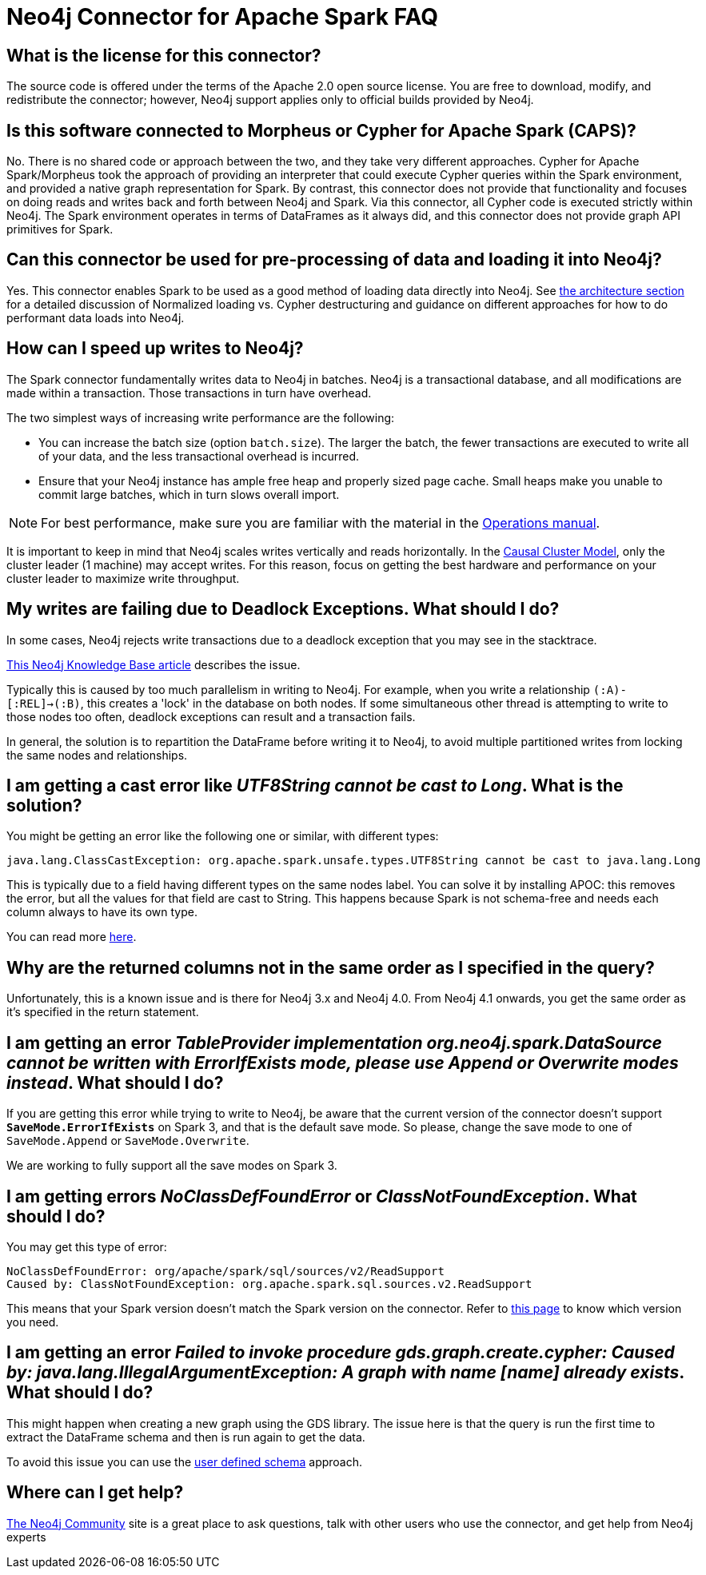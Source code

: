 [#faq]
= Neo4j Connector for Apache Spark FAQ

== What is the license for this connector?

The source code is offered under the terms of the Apache 2.0 open source license.  You are free
to download, modify, and redistribute the connector; however, Neo4j support applies only to official builds provided by Neo4j.

== Is this software connected to Morpheus or Cypher for Apache Spark (CAPS)?

No. There is no shared code or approach between the two, and they take very different approaches. Cypher for Apache Spark/Morpheus took the approach of providing an interpreter
that could execute Cypher queries within the Spark environment, and provided a native graph representation for Spark.  
By contrast, this connector does not provide that
functionality and focuses on doing reads and writes back and forth between Neo4j and Spark. Via this connector, all Cypher code is executed strictly within Neo4j. The Spark
environment operates in terms of DataFrames as it always did, and this connector does not provide graph API primitives for Spark.

== Can this connector be used for pre-processing of data and loading it into Neo4j?

Yes. This connector enables Spark to be used as a good method of loading data directly into Neo4j. See xref:architecture.adoc[the architecture section] for a detailed discussion of
Normalized loading vs. Cypher destructuring and guidance on different approaches for how to do performant data loads into Neo4j.

== How can I speed up writes to Neo4j?

The Spark connector fundamentally writes data to Neo4j in batches. Neo4j is a transactional
database, and all modifications are made within a transaction. Those transactions in turn
have overhead.

The two simplest ways of increasing write performance are the following:

* You can increase the batch size (option `batch.size`). The larger the batch, the fewer transactions are executed to write all of your data, and the less transactional overhead is incurred.
* Ensure that your Neo4j instance has ample free heap and properly sized page cache. Small heaps make you unable to commit large batches, which in turn slows overall import.

[NOTE]
For best performance, make sure you are familiar with the material in the link:https://neo4j.com/docs/operations-manual/current/performance/[Operations manual].

It is important to keep in mind that Neo4j scales writes vertically and reads horizontally.  In
the link:https://neo4j.com/docs/operations-manual/current/clustering/introduction/[Causal Cluster Model], only the cluster leader (1 machine) may accept writes. For this reason, focus on getting the best hardware and performance on your cluster leader to maximize write throughput.

== My writes are failing due to Deadlock Exceptions. What should I do?

In some cases, Neo4j rejects write transactions due to a deadlock exception that you may see in the stacktrace.

link:https://neo4j.com/developer/kb/explanation-of-error-deadlockdetectedexception-forseticlient-0-cant-acquire-exclusivelock/[This Neo4j Knowledge Base article] describes the issue.

Typically this is caused by too much parallelism in writing to Neo4j. 
For example, when you write a relationship `(:A)-[:REL]->(:B)`, this creates a 'lock' in the database on both nodes.
If some simultaneous other thread is attempting to write to those nodes too often, deadlock
exceptions can result and a transaction fails.

In general, the solution is to repartition the DataFrame before writing it to Neo4j, to avoid
multiple partitioned writes from locking the same nodes and relationships.

== I am getting a cast error like _UTF8String cannot be cast to Long_. What is the solution?

You might be getting an error like the following one or similar, with different types:

```
java.lang.ClassCastException: org.apache.spark.unsafe.types.UTF8String cannot be cast to java.lang.Long
```

This is typically due to a field having different types on the same nodes label.
You can solve it by installing APOC: this removes the error, but
all the values for that field are cast to String. This happens because Spark is not schema-free
and needs each column always to have its own type.

You can read more <<quickstart.adoc#read-known-problem, here>>.

== Why are the returned columns not in the same order as I specified in the query?

Unfortunately, this is a known issue and is there for Neo4j 3.x and Neo4j 4.0.
From Neo4j 4.1 onwards, you get the same order as it's specified in the return statement.

== I am getting an error _TableProvider implementation org.neo4j.spark.DataSource cannot be written with ErrorIfExists mode, please use Append or Overwrite modes instead_. What should I do?

If you are getting this error while trying to write to Neo4j, be aware that the current version of the connector
doesn't support `*SaveMode.ErrorIfExists*` on Spark 3,
and that is the default save mode.
So please, change the save mode to one of `SaveMode.Append` or `SaveMode.Overwrite`.

We are working to fully support all the save modes on Spark 3.

== I am getting errors _NoClassDefFoundError_ or _ClassNotFoundException_. What should I do?

You may get this type of error:

----
NoClassDefFoundError: org/apache/spark/sql/sources/v2/ReadSupport
Caused by: ClassNotFoundException: org.apache.spark.sql.sources.v2.ReadSupport
----

This means that your Spark version doesn't match the Spark version on the connector.
Refer to xref:overview.adoc#_spark_compatibility[this page] to know which version you need.

[[graph-already-exists]]
== I am getting an error _Failed to invoke procedure gds.graph.create.cypher: Caused by: java.lang.IllegalArgumentException: A graph with name [name] already exists_. What should I do?

This might happen when creating a new graph using the GDS library.
The issue here is that the query is run the first time to extract the DataFrame schema and then is run again to get the data.

To avoid this issue you can use the xref:quickstart.adoc#user-defined-schema[user defined schema] approach.

== Where can I get help?

link:https://community.neo4j.com/[The Neo4j Community] site is a great place to ask questions, talk with other users who use the connector, and get help from Neo4j experts
